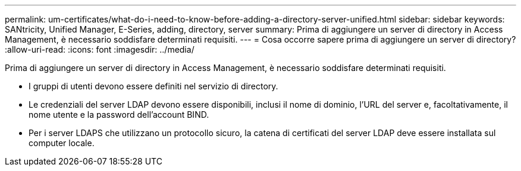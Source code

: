 ---
permalink: um-certificates/what-do-i-need-to-know-before-adding-a-directory-server-unified.html 
sidebar: sidebar 
keywords: SANtricity, Unified Manager, E-Series, adding, directory, server 
summary: Prima di aggiungere un server di directory in Access Management, è necessario soddisfare determinati requisiti. 
---
= Cosa occorre sapere prima di aggiungere un server di directory?
:allow-uri-read: 
:icons: font
:imagesdir: ../media/


[role="lead"]
Prima di aggiungere un server di directory in Access Management, è necessario soddisfare determinati requisiti.

* I gruppi di utenti devono essere definiti nel servizio di directory.
* Le credenziali del server LDAP devono essere disponibili, inclusi il nome di dominio, l'URL del server e, facoltativamente, il nome utente e la password dell'account BIND.
* Per i server LDAPS che utilizzano un protocollo sicuro, la catena di certificati del server LDAP deve essere installata sul computer locale.

